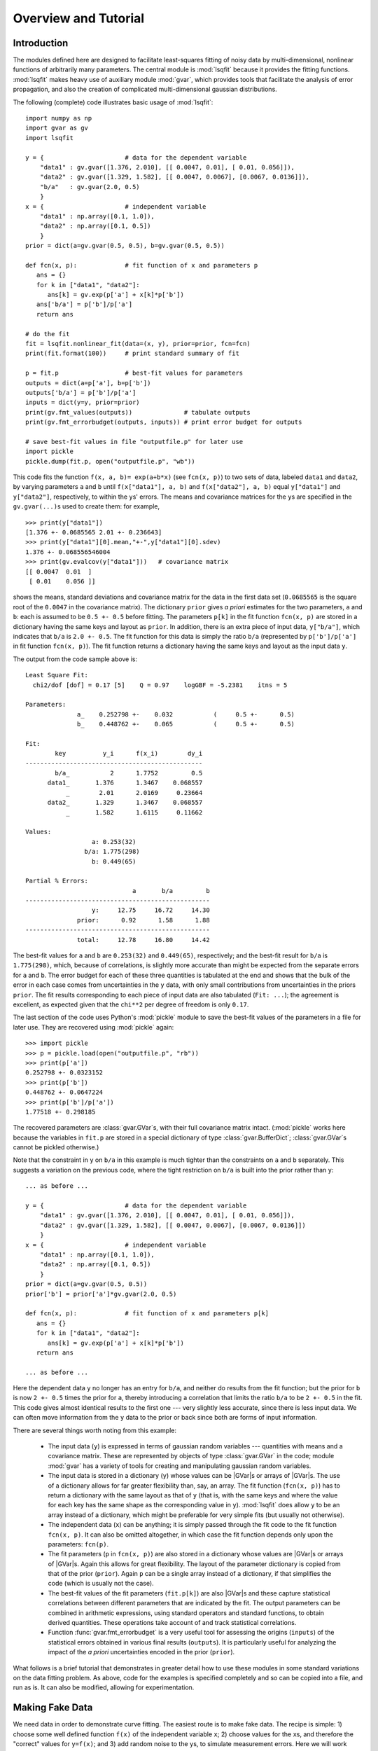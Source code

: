 .. |GVar| replace:: :class:`gvar.GVar`
.. |nonlinear_fit| replace:: :class:`lsqfit.nonlinear_fit`
.. |BufferDict| replace:: :class:`gvar.BufferDict`

Overview and Tutorial
========================

Introduction
--------------------
The modules defined here are designed to facilitate
least-squares fitting of noisy data by multi-dimensional, nonlinear
functions of arbitrarily many parameters. The central module is
:mod:`lsqfit` because it provides the fitting functions. :mod:`lsqfit` makes
heavy use of auxiliary module :mod:`gvar`, which provides tools that
facilitate the analysis of error propagation, and also the creation of
complicated multi-dimensional gaussian distributions.

The following (complete) code illustrates basic usage of :mod:`lsqfit`::
   
   import numpy as np
   import gvar as gv
   import lsqfit
   
   y = {                      # data for the dependent variable
       "data1" : gv.gvar([1.376, 2.010], [[ 0.0047, 0.01], [ 0.01, 0.056]]),
       "data2" : gv.gvar([1.329, 1.582], [[ 0.0047, 0.0067], [0.0067, 0.0136]]),
       "b/a"   : gv.gvar(2.0, 0.5)
       }
   x = {                      # independent variable
       "data1" : np.array([0.1, 1.0]),
       "data2" : np.array([0.1, 0.5])
       }
   prior = dict(a=gv.gvar(0.5, 0.5), b=gv.gvar(0.5, 0.5))
   
   def fcn(x, p):             # fit function of x and parameters p
      ans = {}
      for k in ["data1", "data2"]:
         ans[k] = gv.exp(p['a'] + x[k]*p['b'])
      ans['b/a'] = p['b']/p['a']
      return ans
      
   # do the fit   
   fit = lsqfit.nonlinear_fit(data=(x, y), prior=prior, fcn=fcn)
   print(fit.format(100))     # print standard summary of fit
   
   p = fit.p                  # best-fit values for parameters
   outputs = dict(a=p['a'], b=p['b'])
   outputs['b/a'] = p['b']/p['a']
   inputs = dict(y=y, prior=prior)
   print(gv.fmt_values(outputs))              # tabulate outputs
   print(gv.fmt_errorbudget(outputs, inputs)) # print error budget for outputs
   
   # save best-fit values in file "outputfile.p" for later use
   import pickle
   pickle.dump(fit.p, open("outputfile.p", "wb"))

This code fits the function ``f(x, a, b)= exp(a+b*x)`` (see ``fcn(x, p)``)
to two sets of data, labeled ``data1`` and ``data2``, by varying parameters
``a`` and ``b`` until ``f(x["data1"], a, b)`` and ``f(x["data2"], a, b)``
equal ``y["data1"]`` and ``y["data2"]``, respectively, to within the
``y``\s' errors. The means and covariance matrices for the ``y``\s are
specified in the ``gv.gvar(...)``\s used to create them: for example, ::
   
   >>> print(y["data1"])
   [1.376 +- 0.0685565 2.01 +- 0.236643]
   >>> print(y["data1"][0].mean,"+-",y["data1"][0].sdev)
   1.376 +- 0.068556546004
   >>> print(gv.evalcov(y["data1"]))   # covariance matrix
   [[ 0.0047  0.01  ]
    [ 0.01    0.056 ]]
   
shows the means, standard deviations and covariance matrix for the data in
the first data set (``0.0685565`` is the square root of the ``0.0047`` in
the covariance matrix). The dictionary ``prior`` gives *a priori* estimates
for the two parameters, ``a`` and ``b``: each is assumed to be ``0.5 +-
0.5`` before fitting. The parameters ``p[k]`` in the fit function ``fcn(x,
p)`` are stored in a dictionary having the same keys and layout as
``prior``. In addition, there is an extra piece of input data,
``y["b/a"]``, which indicates that ``b/a`` is ``2.0 +- 0.5``. The fit
function for this data is simply the ratio ``b/a`` (represented by
``p['b']/p['a']`` in fit function ``fcn(x, p)``). The fit function returns
a dictionary having the same keys and layout as the input data ``y``.

The output from the code sample above is::

   Least Square Fit:
     chi2/dof [dof] = 0.17 [5]    Q = 0.97    logGBF = -5.2381    itns = 5

   Parameters:
                 a_    0.252798 +-    0.032           (     0.5 +-      0.5)
                 b_    0.448762 +-    0.065           (     0.5 +-      0.5)

   Fit:
           key          y_i      f(x_i)        dy_i
   ------------------------------------------------
           b/a_           2      1.7752         0.5
         data1_       1.376      1.3467    0.068557
              _        2.01      2.0169     0.23664
         data2_       1.329      1.3467    0.068557
              _       1.582      1.6115     0.11662

   Values:
                     a: 0.253(32)           
                   b/a: 1.775(298)          
                     b: 0.449(65)           

   Partial % Errors:
                                a       b/a         b
   --------------------------------------------------
                     y:     12.75     16.72     14.30
                 prior:      0.92      1.58      1.88
   --------------------------------------------------
                 total:     12.78     16.80     14.42

The best-fit values for ``a`` and ``b`` are ``0.253(32)`` and ``0.449(65)``,
respectively; and the best-fit result for ``b/a`` is ``1.775(298)``, which,
because of correlations, is slightly more accurate than might be expected
from the separate errors for ``a`` and ``b``. The error budget for each of
these three quantities is tabulated at the end and shows that the bulk of
the error in each case comes from uncertainties in the ``y`` data, with
only small contributions from uncertainties in the priors ``prior``. The
fit results corresponding to each piece of input data are also tabulated
(``Fit: ...``); the agreement is excellent, as expected given that the
``chi**2`` per degree of freedom is only ``0.17``.
   
The last section of the code uses Python's :mod:`pickle` module to save the
best-fit values of the parameters in a file for later use. They are recovered
using :mod:`pickle` again::
   
   >>> import pickle
   >>> p = pickle.load(open("outputfile.p", "rb"))
   >>> print(p['a'])
   0.252798 +- 0.0323152
   >>> print(p['b'])
   0.448762 +- 0.0647224
   >>> print(p['b']/p['a'])
   1.77518 +- 0.298185
   
The recovered parameters are :class:`gvar.GVar`\s, with their full covariance
matrix intact. (:mod:`pickle` works here because the variables in ``fit.p``
are stored in a special dictionary of type :class:`gvar.BufferDict`;
:class:`gvar.GVar`\s cannot be pickled otherwise.)
   
Note that the constraint in ``y`` on ``b/a`` in this example is much tighter
than the constraints on ``a`` and ``b`` separately. This suggests a variation
on the previous code, where the tight restriction on ``b/a`` is built into the
prior rather than ``y``::

   ... as before ...
   
   y = {                      # data for the dependent variable
       "data1" : gv.gvar([1.376, 2.010], [[ 0.0047, 0.01], [ 0.01, 0.056]]),
       "data2" : gv.gvar([1.329, 1.582], [[ 0.0047, 0.0067], [0.0067, 0.0136]])
       }
   x = {                      # independent variable
       "data1" : np.array([0.1, 1.0]),
       "data2" : np.array([0.1, 0.5])
       }
   prior = dict(a=gv.gvar(0.5, 0.5))
   prior['b'] = prior['a']*gv.gvar(2.0, 0.5)

   def fcn(x, p):             # fit function of x and parameters p[k]
      ans = {}
      for k in ["data1", "data2"]:
         ans[k] = gv.exp(p['a'] + x[k]*p['b'])
      return ans
      
   ... as before ...

Here the dependent data ``y`` no longer has an entry for ``b/a``, and neither
do results from the fit function; but the prior for ``b`` is now ``2 +-
0.5`` times the prior for ``a``, thereby introducing a correlation that
limits the ratio ``b/a`` to be ``2 +- 0.5`` in the fit. This code gives almost
identical results to the first one --- very slightly less accurate, since
there is less input data. We can often move information from the ``y`` data to
the prior or back since both are forms of input information.

There are several things worth noting from this example:

   * The input data (``y``) is expressed in terms of gaussian random
     variables --- quantities with means and a covariance matrix. These are
     represented by objects of type :class:`gvar.GVar` in the code; module
     :mod:`gvar` has a variety of tools for creating and manipulating
     gaussian random variables.
     
   * The input data is stored in a dictionary (``y``) whose values can
     be |GVar|\s or arrays of |GVar|\s. The use of a dictionary allows for
     far greater flexibility than, say, an array. The fit function 
     (``fcn(x, p)``) has to return a dictionary with the same layout as
     that of ``y`` (that is, with the same keys and where the value for
     each key has the same shape as the corresponding value in ``y``).
     :mod:`lsqfit` does allow ``y`` to be an array instead of a dictionary, 
     which might be preferable for very simple fits (but usually not 
     otherwise).
     
   * The independent data (``x``) can be anything; it is simply passed 
     through the fit code to the fit function ``fcn(x, p)``. It can 
     also be omitted altogether, in which case the fit function 
     depends only upon the parameters: ``fcn(p)``.
      
   * The fit parameters (``p`` in ``fcn(x, p)``) are also stored in a
     dictionary whose values are |GVar|\s or arrays of |GVar|\s. Again this
     allows for great flexibility. The layout of the parameter dictionary
     is copied from that of the prior (``prior``). Again ``p`` can be a
     single array instead of a dictionary, if that simplifies the code
     (which is usually not the case).
     
   * The best-fit values of the fit parameters (``fit.p[k]``) are also
     |GVar|\s and these capture statistical correlations between different
     parameters that are indicated by the fit. The output parameters can be
     combined in arithmetic expressions, using standard operators and
     standard functions, to obtain derived quantities. These operations
     take account of and track statistical correlations.
     
   * Function :func:`gvar.fmt_errorbudget` is a very useful
     tool for assessing the origins (``inputs``) of the statistical errors
     obtained in various final results (``outputs``). It is particularly
     useful for analyzing the impact of the *a priori* uncertainties 
     encoded in the prior (``prior``).
   
What follows is a brief tutorial that demonstrates in greater detail how to
use these modules in some standard variations on the data fitting problem.
As above, code for the examples is specified completely and so can be copied
into a file, and run as is. It can also be modified, allowing for
experimentation.

.. _making-fake-data:

Making Fake Data
----------------
We need data in order to demonstrate curve fitting. The easiest route
is to make fake data. The recipe is simple: 1) choose some well defined
function ``f(x)`` of the independent variable ``x``; 2) choose values for
the ``x``\s, and therefore the "correct" values for ``y=f(x)``; and 3) add
random noise to the ``y``\s, to simulate measurement errors. Here we will work
through a simple implementation of this recipe to illustrate how the
:mod:`gvar` module can be used to build complicated gaussian distributions (in
this case for the correlated noise in the ``y``\s). A reader eager to fit
real data can skip this section on first reading.

For the function ``f`` we choose something familiar: a sum of exponentials
``sum_i=0..99 a_i exp(-E_i*x)``. We take as our exact values for the
parameters ``a_i=0.4`` and ``E_i=0.9*(i+1)``, which are easy to remember.
This is simple in Python::

   import numpy as np
   
   def f_exact(x):
       return sum(0.4*np.exp(-0.9*(i+1)*x) for i in range(100))
   
For ``x``\s we take ``1,2,3..10,12,14..20``, and exact ``y``\s are then given by
``f_exact(x)``::

   >>> x = array([1.,2.,3.,4.,5.,6.,7.,8.,9.,10.,12.,14.,16.,18.,20.])
   >>> y_exact = f_exact(x)
   >>> print(y_exact)               # correct/exact values for y
   [  2.74047100e-01   7.92134506e-02   2.88190008e-02 ... ]

Finally we need to add random noise to the ``y_exact``\s to obtain our
fit data. We do this by forming ``y_exact*noise`` where ::

   noise = 1 + sum_n=0..99 c[n]*(x/x_max)**n,
   
Here ``x_max`` is the largest ``x`` used, and the ``c[n]`` are gaussian random 
numbers with means and standard deviations of order ``0.01``. This is easy to
implement in Python using the :mod:`gvar` module::

   import gvar as gv
   
   def make_data():                      # make x, y fit data
       x = np.array([1.,2.,3.,4.,5.,6.,7.,8.,9.,10.,12.,14.,16.,18.,20.])
       cr = gv.gvar(0.0, 0.01)
       c = [gv.gvar(cr(), 0.01) for n in range(100)]
       x_xmax = x/max(x)
       noise = 1+ sum(c[n]*x_xmax**n for n in range(100))
       y = f_exact(x)*noise
       return x, y

Variable ``cr`` represents a gaussian distribution with mean ``0.0`` and width
``0.01``, which we use as a random number generator: ``cr()`` is a number
drawn randomly from the distribution represented by ``cr``::

   >>> print(cr)
   0 +- 0.01
   >>> print(cr())
   0.00452180208286
   >>> print(cr())
   -0.00731564589737

We use ``cr()`` to generate mean values for the gaussian distributions
represented by the ``c[n]``\s, each of which has width ``0.01``. The resulting
``y``\s fluctuate around the corresponding values of ``f_exact(x)`` and have 
statistical errors::

   >>> print(y)
   [0.275179 +- 0.0027439 0.0795054 +- 0.000796125 ... ]
   >>> print(y-f_exact(x))
   [0.00113215 +- 0.0027439 0.000291951 +- 0.000796125 ... ]
   
Different ``y``\s are also correlated (by construction), which becomes clear
if we evaluate the covariance matrix for the ``y``\s::

   >>> print(gv.evalcov(y))
   [[  7.52900382e-06   2.18173029e-06   7.95744444e-07 ... ]
    [  2.18173029e-06   6.33815228e-07   2.31761675e-07 ... ]
    [  7.95744444e-07   2.31761675e-07   8.49651978e-08 ... ]
    ...
   ]

The diagonal elements of the covariance matrix are the variances of the
individual ``y``\s; the off-diagonal elements are a measure of the
correlations ``< (y[i]-<y[i]>) * (y[j]-<y[j]>) >``.

The gaussian deviates ``y[i]`` together with the numbers ``x[i]`` comprise our
fake data.


.. _basic-fits:

Basic Fits
----------
Now that we have fit data, ``x, y = make_data(100)``, we pretend ignorance
of the exact functional relationship between ``x`` and ``y`` (*i.e.*,
``y=f_exact(x)``). Typically we *do* know the functional form and have some
*a priori* idea about the parameter values. The point of the fit is to
improve our knowledge of the parameter values, beyond our *a priori*
impressions, by analyzing the fit data. Here we see how to do this using
the :mod:`lsqfit` module.

First we need code to represent the fit function. In this case we know
that a sum of exponentials is appropriate, so we define the following 
Python function to represent the relationship between ``x`` and ``y`` in 
our fit::

   import numpy as np
   
   def f(x, p):         # function used to fit x, y data
       a = p['a']       # array of a[i]s
       E = p['E']       # array of E[i]s
       return sum(ai*np.exp(-Ei*x) for ai, Ei in zip(a, E))

The fit parameters, ``a[i]`` and ``E[i]``, are stored in a
dictionary, using labels ``a`` and ``b`` to access them. These parameters
are varied in the fit to find the best-fit values ``p=p_fit`` for which
``f(x, p_fit)`` most closely approximates the ``y``\s in our fit data. The
number of exponentials included in the sum is specified implicitly in this
function, by the lengths of the ``p['a']`` and ``p['E']`` arrays.

Next we need to define priors that encapsulate our *a priori* knowledge 
about the parameter values. In practice we almost always have *a priori* 
knowledge about parameters; it is usually impossible to design a fit
function without some sense of the parameter sizes. Given such knowledge
it is important (usually essential) to include it in the fit. This is 
done by designing priors for the fit, which are probability distributions 
for each parameter that describe the *a priori* uncertainty in that 
parameter. As in the previous section, we use objects of type
:class:`gvar.GVar` to describe (gaussian) probability distributions.
Let's assume that before the fit we suspect that each ``a[i]`` is of order
``0.5+-0.5``, while ``E[i]`` is of order ``1+i+-0.5``. A prior
that represents this information is built using the following code::

   import lsqfit
   import gvar as gv

   def make_prior(nexp):               # make priors for fit parameters
       prior = gv.BufferDict()         # prior -- any dictionary works
       prior['a'] = [gv.gvar(0.5, 0.5) for i in range(nexp)]
       prior['E'] = [gv.gvar(i+1, 0.5) for i in range(nexp)]
       return prior

where ``nexp`` is the number of exponential terms that will be used (and
therefore the number of ``a``\s and ``E``\s). With ``nexp=3``, for example,
one would then have::

   >>> print(prior['a'])
   [0.5 +- 0.5 0.5 +- 0.5 0.5 +- 0.5]
   >>> print(prior['E'])
   [1 +- 0.5 2 +- 0.5 3 +- 0.5]

We use dictionary-like class :class:`gvar.BufferDict` for the prior because it
allows us to save the prior if we wish (using Python's :mod:`pickle` module).
If saving is unnecessary, :class:`gvar.BufferDict` can be replaced by
``dict()`` or most any other Python dictionary class.

With fit data, a fit function, and a prior for the fit parameters, we are 
finally ready to do the fit, which is now easy::

  fit = lsqfit.nonlinear_fit(data=(x, y), fcn=f, prior=prior)
  
So pulling together the entire code, from this section and the previous
one, our complete Python program for making fake data and fitting it is::

   import lsqfit
   import numpy as np
   import gvar as gv

   def f_exact(x):                     # exact f(x)
       return sum(0.4*np.exp(-0.9*(i+1)*x) for i in range(100))

   def f(x, p):                        # function used to fit x, y data
       a = p['a']                      # array of a[i]s
       E = p['E']                      # array of E[i]s
       return sum(ai*np.exp(-Ei*x) for ai, Ei in zip(a, E))

   def make_data():                    # make x, y fit data
       x = np.array([1.,2.,3.,4.,5.,6.,7.,8.,9.,10.,12.,14.,16.,18.,20.])
       cr = gv.gvar(0.0, 0.01)
       c = [gv.gvar(cr(), 0.01) for n in range(100)]
       x_xmax = x/max(x)
       noise = 1+ sum(c[n]*x_xmax**n for n in range(100))
       y = f_exact(x)*noise
       return x, y

   def make_prior(nexp):               # make priors for fit parameters
       prior = gv.BufferDict()         # prior -- any dictionary works
       prior['a'] = [gv.gvar(0.5, 0.5) for i in range(nexp)]
       prior['E'] = [gv.gvar(i+1, 0.5) for i in range(nexp)]
       return prior

   def main():
       gv.ranseed([2009, 2010, 2011, 2012]) # initialize random numbers (opt.)
       x, y = make_data()              # make fit data
       p0 = None                       # make larger fits go faster (opt.)
       for nexp in range(3, 20):
           print('************************************* nexp =', nexp)
           prior = make_prior(nexp)
           fit = lsqfit.nonlinear_fit(data=(x, y), fcn=f, prior=prior, p0=p0)
           print(fit)                  # print the fit results
           E = fit.p['E']              # best-fit parameters
           a = fit.p['a']
           print('E1/E0 =', E[1]/E[0], '  E2/E0 =', E[2]/E[0])
           print('a1/a0 =', a[1]/a[0], '  a2/a0 =', a[2]/a[0])
           print()
           if fit.chi2/fit.dof<1.:
               p0 = fit.pmean          # starting point for next fit (opt.)

   if __name__ == '__main__':
       main()

We are not sure *a priori* how many exponentials are needed to fit our
data; given that there are only fifteen ``y``\s, and these are noisy, there
may only be information in the data about the first few terms. Consequently
we wrote our code to try fitting with each of ``nexp=3,4,5..19`` terms.
(The pieces of the code involving ``p0`` are optional; they make the
more complicated fits go about 30 times faster since the output from one
fit is used as the starting point for the next fit --- see the discussion
of the ``p0`` parameter for :class:`lsqfit.nonlinear_fit`.) Running
this code produces the following output, which is reproduced here in some
detail in order to illustrate a variety of features::

   ************************************* nexp = 3
   Least Square Fit:
     chi2/dof [dof] = 6.4e+02 [15]    Q = 0    logGBF = -4876    itns = 33

   Parameters:
                 a_   0.0191246 +-  0.00089           (     0.5 +-      0.5)
                  _   0.0237325 +-   0.0011           (     0.5 +-      0.5)
                  _   0.0515777 +-   0.0024           (     0.5 +-      0.5)
                 E_     1.04066 +-   0.0024           (       1 +-      0.5)
                  _     2.06475 +-   0.0024           (       2 +-      0.5)
                  _     3.72957 +-   0.0026           (       3 +-      0.5)

   E1/E0 = 1.98408 +- 0.0024544   E2/E0 = 3.58385 +- 0.00628162
   a1/a0 = 1.24094 +- 0.000263974   a2/a0 = 2.69693 +- 0.00126443

   ************************************* nexp = 4
   Least Square Fit:
     chi2/dof [dof] = 0.57 [15]    Q = 0.9    logGBF = -74.426    itns = 291

   Parameters:
                 a_    0.401753 +-    0.004           (     0.5 +-      0.5)
                  _    0.405533 +-   0.0042           (     0.5 +-      0.5)
                  _     0.49513 +-   0.0072           (     0.5 +-      0.5)
                  _       1.124 +-    0.012           (     0.5 +-      0.5)
                 E_     0.90037 +-  0.00051           (       1 +-      0.5)
                  _     1.80235 +-   0.0012           (       2 +-      0.5)
                  _     2.77306 +-   0.0085           (       3 +-      0.5)
                  _     4.38303 +-     0.02           (       4 +-      0.5)

   E1/E0 = 2.00178 +- 0.00117831   E2/E0 = 3.07991 +- 0.00919665
   a1/a0 = 1.00941 +- 0.00287022   a2/a0 = 1.23242 +- 0.0128117

   ************************************* nexp = 5
   Least Square Fit:
     chi2/dof [dof] = 0.45 [15]    Q = 0.97    logGBF = -73.627    itns = 6

   Parameters:
                 a_    0.401829 +-    0.004           (     0.5 +-      0.5)
                  _    0.404845 +-   0.0044           (     0.5 +-      0.5)
                  _    0.477577 +-    0.026           (     0.5 +-      0.5)
                  _    0.626663 +-     0.28           (     0.5 +-      0.5)
                  _    0.617964 +-     0.35           (     0.5 +-      0.5)
                 E_    0.900363 +-  0.00051           (       1 +-      0.5)
                  _     1.80192 +-   0.0014           (       2 +-      0.5)
                  _     2.75937 +-    0.022           (       3 +-      0.5)
                  _     4.09341 +-     0.26           (       4 +-      0.5)
                  _     4.94923 +-     0.48           (       5 +-      0.5)

   E1/E0 = 2.00132 +- 0.00139785   E2/E0 = 3.06473 +- 0.0238493
   a1/a0 = 1.0075 +- 0.00413287   a2/a0 = 1.18851 +- 0.0629341

   ************************************* nexp = 6
   Least Square Fit:
     chi2/dof [dof] = 0.45 [15]    Q = 0.97    logGBF = -73.771    itns = 6

   Parameters:
                 a_    0.401835 +-    0.004           (     0.5 +-      0.5)
                  _    0.404032 +-   0.0047           (     0.5 +-      0.5)
                  _    0.460419 +-    0.041           (     0.5 +-      0.5)
                  _    0.598159 +-     0.24           (     0.5 +-      0.5)
                  _    0.471462 +-     0.37           (     0.5 +-      0.5)
                  _    0.451949 +-     0.46           (     0.5 +-      0.5)
                 E_    0.900353 +-  0.00051           (       1 +-      0.5)
                  _     1.80145 +-   0.0017           (       2 +-      0.5)
                  _     2.74537 +-    0.034           (       3 +-      0.5)
                  _     3.97765 +-     0.32           (       4 +-      0.5)
                  _     4.95873 +-     0.49           (       5 +-      0.5)
                  _     6.00919 +-      0.5           (       6 +-      0.5)

   E1/E0 = 2.00083 +- 0.00166713   E2/E0 = 3.04921 +- 0.0372569
   a1/a0 = 1.00547 +- 0.00554293   a2/a0 = 1.14579 +- 0.101026

   ************************************* nexp = 7
   Least Square Fit:
     chi2/dof [dof] = 0.45 [15]    Q = 0.96    logGBF = -73.873    itns = 6

   Parameters:
                 a_    0.401835 +-    0.004           (     0.5 +-      0.5)
                  _    0.403622 +-   0.0048           (     0.5 +-      0.5)
                  _    0.452267 +-    0.047           (     0.5 +-      0.5)
                  _    0.598425 +-     0.22           (     0.5 +-      0.5)
                  _    0.416291 +-     0.37           (     0.5 +-      0.5)
                  _    0.417308 +-     0.46           (     0.5 +-      0.5)
                  _    0.459911 +-     0.49           (     0.5 +-      0.5)
                 E_    0.900348 +-  0.00051           (       1 +-      0.5)
                  _     1.80122 +-   0.0018           (       2 +-      0.5)
                  _     2.73849 +-    0.039           (       3 +-      0.5)
                  _     3.93758 +-     0.33           (       4 +-      0.5)
                  _     4.96349 +-     0.49           (       5 +-      0.5)
                  _     6.01884 +-      0.5           (       6 +-      0.5)
                  _     7.01563 +-      0.5           (       7 +-      0.5)

   E1/E0 = 2.00058 +- 0.00179764   E2/E0 = 3.04159 +- 0.0430577
   a1/a0 = 1.00445 +- 0.00620982   a2/a0 = 1.1255 +- 0.116229
                                        .
                                        .
                                        .
                                        
    ************************************* nexp = 19
    Least Square Fit:
      chi2/dof [dof] = 0.46 [15]    Q = 0.96    logGBF = -73.951    itns = 1

    Parameters:
                  a_    0.401835 +-    0.004           (     0.5 +-      0.5)
                   _    0.403323 +-   0.0049           (     0.5 +-      0.5)
                   _    0.446511 +-    0.051           (     0.5 +-      0.5)
                   _    0.600997 +-     0.21           (     0.5 +-      0.5)
                   _    0.380338 +-     0.37           (     0.5 +-      0.5)
                   _    0.395013 +-     0.46           (     0.5 +-      0.5)
                   _    0.450063 +-     0.49           (     0.5 +-      0.5)
                   _    0.479737 +-      0.5           (     0.5 +-      0.5)
                   _     0.49226 +-      0.5           (     0.5 +-      0.5)
                   _    0.497112 +-      0.5           (     0.5 +-      0.5)
                   _    0.498932 +-      0.5           (     0.5 +-      0.5)
                   _    0.499606 +-      0.5           (     0.5 +-      0.5)
                   _    0.499855 +-      0.5           (     0.5 +-      0.5)
                   _    0.499947 +-      0.5           (     0.5 +-      0.5)
                   _     0.49998 +-      0.5           (     0.5 +-      0.5)
                   _    0.499993 +-      0.5           (     0.5 +-      0.5)
                   _    0.499997 +-      0.5           (     0.5 +-      0.5)
                   _    0.499999 +-      0.5           (     0.5 +-      0.5)
                   _         0.5 +-      0.5           (     0.5 +-      0.5)
                  E_    0.900345 +-  0.00051           (       1 +-      0.5)
                   _     1.80105 +-   0.0019           (       2 +-      0.5)
                   _     2.73354 +-    0.042           (       3 +-      0.5)
                   _     3.91278 +-     0.33           (       4 +-      0.5)
                   _     4.96687 +-     0.49           (       5 +-      0.5)
                   _     6.02418 +-      0.5           (       6 +-      0.5)
                   _     7.01928 +-      0.5           (       7 +-      0.5)
                   _     8.00922 +-      0.5           (       8 +-      0.5)
                   _     9.00374 +-      0.5           (       9 +-      0.5)
                   _     10.0014 +-      0.5           (      10 +-      0.5)
                   _     11.0005 +-      0.5           (      11 +-      0.5)
                   _     12.0002 +-      0.5           (      12 +-      0.5)
                   _     13.0001 +-      0.5           (      13 +-      0.5)
                   _          14 +-      0.5           (      14 +-      0.5)
                   _          15 +-      0.5           (      15 +-      0.5)
                   _          16 +-      0.5           (      16 +-      0.5)
                   _          17 +-      0.5           (      17 +-      0.5)
                   _          18 +-      0.5           (      18 +-      0.5)
                   _          19 +-      0.5           (      19 +-      0.5)

    E1/E0 = 2.0004 +- 0.0018858   E2/E0 = 3.0361 +- 0.0466706
    a1/a0 = 1.0037 +- 0.00663103   a2/a0 = 1.11118 +- 0.125291
   
There are several things to notice here:

   * Clearly three exponentials (``nexp=3``) is not enough. The ``chi**2`` 
     per degree of freedom (``chi2/dof``) is much larger than one. The
     ``chi**2`` improves significantly for ``nexp=4`` exponentials and by
     ``nexp=6`` the fit is as good as it is going to get --- there is
     essentially no change when further exponentials are added.
   
   * The best-fit values for each parameter are listed for each of the
     fits, together with the prior values (in parentheses, on the right).
     Values for each ``a[i]`` and ``E[i]`` are listed in order, starting at
     the points indicated.
     
     Once the fit converges, the best-fit values for the various parameters
     agree well --- that is to within their errors, approximately --- with
     the exact values, which we know since we are using fake data. For
     example, ``a`` and ``E`` for the first exponential are ``0.402(4)``
     and ``0.9003(5)``, respectively, from the fit where the exact answers
     are ``0.4`` and ``0.9``; and we get ``0.45(5)`` and ``2.73(4)`` for
     the third exponential where the exact values are ``0.4`` and ``2.7``.
     
   * Note in the ``nexp=7`` fit how the means and standard deviations for
     the parameters governing the seventh (and last) exponential are almost
     identical to the values in the corresponding priors: ``0.46(49)`` from
     the fit for ``a`` and ``7.0(5)`` for ``E``. This tells us that our fit
     data has little or no information to add to what we knew *a priori*
     about these parameters --- there isn't enough data and what we have
     isn't accurate enough. 
     
     This situation is truer still of further terms as they are added in
     the ``nexp=8`` and later fits. This is why the fit results stop
     changing once we have ``nexp=6`` exponentials. There is no point in
     including further exponentials, beyond the need to verify that the fit
     has indeed converged.
     
   * The last fit includes ``nexp=19`` exponentials and therefore has 38
     parameters. This is in a fit to 15 ``y``\s. Old-fashioned fits, without
     priors, are impossible when the number of parameters exceeds the number
     of data points. That is clearly not the case here, where the number of
     terms and parameters can be made arbitrarily large, eventually (after
     ``nexp=6`` terms) with no effect at all on the results.
     
     The reason is that the prior that we include for each new parameter
     is, in effect, a new piece of data (the mean and standard deviation of
     the *a priori* expectation for that parameter); it leads to a new term
     in the ``chi**2`` function. We are fitting both the data and our *a
     priori* expectations for the parameters. So in the ``nexp=19`` fit,
     for example, we actually have 53 pieces of data to fit: the 15 ``y``\s
     plus the 38 prior values for the 38 parameters.
     
     The effective number of degrees of freedom (``dof`` in the output
     above) is the number of pieces of data minus the number of fit
     parameters, or 53-38=15 in this last case. With priors for every
     parameter, the number of degrees of freedom is always equal to the
     number of ``y``\s, irrespective of how many fit parameters there are.
     
   * The Gaussian Bayes Factor (or *posterior probability*, whose logarithm is 
     ``logGBF`` in the output) is a measure of the likelihood that the actual
     data being fit could have come from a theory with the prior used in the
     fit. The larger this number, the more likely it is that prior and data
     could be related. Here it grows dramatically from the first fit
     (``nexp=3``) but then more-or-less stops changing around ``nexp=6``. The
     implication is that this data is much more likely to have come from a
     theory with ``nexp>=6`` than with ``nexp=3`` (which we know to be the
     actual case).
     
   * In the code, results for each fit are captured in a Python object
     ``fit``, which is of type :class:`lsqfit.nonlinear_fit`. A summary of the
     fit information is obtained by printing ``fit``. Also the best-fit
     results for each fit parameter can be accessed through ``fit.p``, as is
     done here to calculate various ratios of parameters.
     
     The errors in these last calculations automatically account for any
     correlations in the statistical errors for different parameters. This
     is obvious in the ratio ``a1/a0``, which would be ``1.004(16)`` if
     there was no statistical correlation between our estimates for ``a1``
     and ``a0``, but in fact is ``1.004(7)`` in this fit.
      
Finally we inspect the fit's quality point by point. The input data are
compared with results from the fit function, evaluated with the best-fit
parameters, in the following table (obtained in the code by printing the
output from ``fit.format(100)``\)::

   Fit:
            x_i         y_i      f(x_i)        dy_i
   ------------------------------------------------
              1     0.27518     0.27521   0.0027439
              2    0.079505    0.079521  0.00079613
              3    0.028911    0.028921  0.00029149
              4    0.011266    0.011272  0.00011468
              5   0.0045023   0.0045063  4.6409e-05
              6   0.0018171   0.0018194  1.9025e-05
              7  0.00073619  0.00073746  7.8556e-06
              8  0.00029873   0.0002994  3.2608e-06
              9  0.00012129  0.00012163    1.36e-06
             10  4.9257e-05  4.9426e-05  5.7008e-07
             12  8.1264e-06  8.1636e-06    1.02e-07
             14  1.3415e-06  1.3485e-06  1.8887e-08
             16  2.2171e-07  2.2275e-07  3.7159e-09
             18  3.6605e-08  3.6794e-08   8.455e-10
             20  6.2447e-09  6.0779e-09   6.092e-10

The fit is excellent over the entire eight orders of magnitude. This
information is presented again in the following plot, which shows the ratio
``y/f(x, p)``, as a function of ``x``, using the best-fit parameters ``p``.
The correct result for this ratio, of course, is one. The smooth variation
in the data --- smooth compared with the size of the statistical-error bars
--- is an indication of the statistical correlations between individual
``y``\s.

.. image:: fig1.*
   :width: 80%

This particular plot was made using the :mod:`matplotlib` module, with the 
following code added to the end of ``main()`` (outside the loop)::

      import pylab as plt   
      ratio = y/f(x, fit.pmean)
      plt.xlim(0, 21)
      plt.xlabel('x')
      plt.ylabel('y/f(x,p)')
      plt.errorbar(x=x, y=gv.mean(ratio), yerr=gv.sdev(ratio), fmt='ob')
      plt.plot([0.0, 21.0], [1.0, 1.0])
      plt.show()


``x`` has Error Bars
--------------------
We now consider variations on our basic fit analysis (described above). The 
first variation concerns what to do when the independent variables, the 
``x``\s, have errors, as well as the ``y``\s. This is easily handled by 
turning the ``x``\s into fit parameters, and otherwise dispensing 
with independent variables.

To illustrate this, we modify the basic analysis code in the previous 
section. First we need to add errors to the ``x``\s, which we do by 
changing ``make_data`` so that each ``x`` has a random value within about 
``+-0.001%`` of its original value and an error::

   def make_data():                    # make x, y fit data
       x = np.array([1.,2.,3.,4.,5.,6.,7.,8.,9.,10.,12.,14.,16.,18.,20.])
       cr = gv.gvar(0.0, 0.01)
       c = [gv.gvar(cr(), 0.01) for n in range(100)]
       x_xmax = x/max(x)
       noise = 1+ sum(c[n]*x_xmax**n for n in range(100))
       y = f_exact(x)*noise            # noisy y[i]s
       xfac = gv.gvar(1.0, 0.00001)    # gaussian distrib'n: 1 +- 0.001%
       x = np.array([xi*gv.gvar(xfac(), xfac.sdev) for xi in x]) # noisy x[i]s
       return x, y
   
Here :class:`gvar.GVar` object ``xfac`` is used as a random number
generator: each time it is called, ``xfac()`` is a different random number
from the distribution with mean ``xfac.mean`` and standard deviation
``xfac.sdev`` (that is, ``1+-0.00001``). The main program is modified so
that the (now random) ``x`` array is treated as a fit parameter. The prior
for each ``x`` is, obviously, specified by the mean and standard deviation
of that ``x``, which is read directly out of the array of ``x``\s produced 
by ``make_data()``::

   def make_prior(nexp, x):            # make priors for fit parameters
       prior = gv.BufferDict()         # prior -- any dictionary works
       prior['a'] = [gv.gvar(0.5, 0.5) for i in range(nexp)]
       prior['E'] = [gv.gvar(i+1, 0.5) for i in range(nexp)]
       prior['x'] = x                  # x now an array of parameters
       return prior

   def main():
       gv.ranseed([2009, 2010, 2011, 2012]) # initialize random numbers (opt.)
       x, y = make_data()              # make fit data
       p0 = None                       # make larger fits go faster (opt.)
       for nexp in range(3, 20):
           print('************************************* nexp =', nexp)
           prior = make_prior(nexp, x)
           fit = lsqfit.nonlinear_fit(data=y, fcn=f, prior=prior, p0=p0)
           print(fit)                  # print the fit results
           E = fit.p['E']              # best-fit parameters
           a = fit.p['a']
           print('E1/E0 =', E[1]/E[0], '  E2/E0 =', E[2]/E[0])
           print('a1/a0 =', a[1]/a[0], '  a2/a0 =', a[2]/a[0])
           print()
           if fit.chi2/fit.dof<1.:
               p0 = fit.pmean          # starting point for next fit (opt.)
   
The fit data now consists of just the ``y`` array (``data=y``), and the 
fit function loses its ``x`` argument and gets its ``x`` values from the 
fit parameters ``p`` instead::

   def f(p):
       a = p['a']
       E = p['E']
       x = p['x']
       return sum(ai*exp(-Ei*x) for ai, Ei in zip(a, E))

Running the new code gives, for ``nexp=6`` terms::

   ************************************* nexp = 6
   Least Square Fit:
     chi2/dof [dof] = 0.54 [15]    Q = 0.92    logGBF = -69.734    itns = 6

   Parameters:
                 a_    0.402497 +-   0.0041           (     0.5 +-      0.5)
                  _    0.428721 +-    0.032           (     0.5 +-      0.5)
                  _    0.583018 +-     0.23           (     0.5 +-      0.5)
                  _     0.40374 +-     0.38           (     0.5 +-      0.5)
                  _    0.421848 +-     0.46           (     0.5 +-      0.5)
                  _    0.463996 +-     0.49           (     0.5 +-      0.5)
                 E_    0.900682 +-   0.0006           (       1 +-      0.5)
                  _     1.81758 +-     0.02           (       2 +-      0.5)
                  _      2.9487 +-     0.28           (       3 +-      0.5)
                  _     3.97546 +-     0.49           (       4 +-      0.5)
                  _     5.02085 +-      0.5           (       5 +-      0.5)
                  _     6.01467 +-      0.5           (       6 +-      0.5)
                 x_    0.999997 +-    1e-05           (       1 +-    1e-05)
                  _     1.99996 +-    2e-05           (       2 +-    2e-05)
                  _     3.00001 +-    3e-05           (       3 +-    3e-05)
                  _     4.00006 +-  3.6e-05           (       4 +-    4e-05)
                  _     5.00005 +-  3.4e-05           (       5 +-    5e-05)
                  _     6.00002 +-  3.9e-05           (       6 +-    6e-05)
                  _     6.99999 +-    4e-05           (       7 +-    7e-05)
                  _     7.99996 +-  4.2e-05           (       8 +-    8e-05)
                  _     8.99993 +-    5e-05           (       9 +-    9e-05)
                  _     9.99992 +-  5.9e-05           (      10 +-   0.0001)
                  _     11.9999 +-  7.9e-05           (      12 +-  0.00012)
                  _     13.9999 +-  0.00011           (      14 +-  0.00014)
                  _     15.9999 +-  0.00015           (      16 +-  0.00016)
                  _     18.0002 +-  0.00018           (      18 +-  0.00018)
                  _     20.0002 +-   0.0002           (      20 +-   0.0002)

   E1/E0 = 2.01801 +- 0.0219085   E2/E0 = 3.27385 +- 0.307128
   a1/a0 = 1.06515 +- 0.0772791   a2/a0 = 1.4485 +- 0.574717

This looks quite a bit like what we obtained before, except that now there 
are 15 more parameters, one for each ``x``, and also now all results are
a good deal less accurate. Note that one result from this analysis is new 
values for the ``x``\s. In some cases the errors on the ``x`` values have
been reduced --- by information in the fit data.


.. _correlated-parameters:

Correlated Parameters; Gaussian Bayes Factor
---------------------------------------------
:class:`gvar.GVar` objects are very useful for handling more complicated
priors, including situations where we know *a priori* of correlations 
between parameters. Returning to the :ref:`basic-fits` example above, 
imagine a situation where we still have a ``+-0.5`` uncertainty about the
value of any individual ``E[i]``, but we know *a priori* that the 
separations between adjacent ``E[i]``\s is ``0.9+-0.01``. We want to 
build the correlation between adjacent ``E[i]``\s into our prior.

We do this by introducing a :class:`gvar.GVar` object ``de[i]`` for each
separate difference ``E[i]-E[i-1]``, with ``de[0]`` being ``E[0]``::

   de = [gvar(0.9, 0.01) for i in range(nexp)]
   de[0] = gvar(1, 0.5)    # different distribution for E[0]
   
Then ``de[0]`` specifies the probability distribution for ``E[0]``,
``de[0]+de[1]`` the distribution for ``E[1]``, ``de[0]+de[1]+de[2]`` the
distribution for ``E[2]``, and so on. This can be implemented (slightly 
inefficiently) in a single line of Python::

   E = [sum(de[:i+1]) for i in range(nexp)]
   
For ``nexp=3``, this implies that ::

   >>> print(E)
   [1 +- 0.5 1.9 +- 0.5001 2.8 +- 0.5002]
   >>> print(E[1]-E[0], E[2]-E[1])
   0.9 +- 0.01 0.9 +- 0.01

which shows that each ``E[i]`` separately has an uncertainty of ``+-0.5`` 
(approximately) but that differences are specified to within ``+-0.01``.

In the code, we need only change the definition of the prior in order to
introduce these correlations::

   def make_prior(nexp):               # make priors for fit parameters
       prior = gv.BufferDict()         # prior -- any dictionary works
       prior['a'] = [gv.gvar(0.5, 0.5) for i in range(nexp)]
       de = [gv.gvar(0.9, 0.01) for i in range(nexp)]
       de[0] = gv.gvar(1, 0.5)     
       prior['E'] = [sum(de[:i+1]) for i in range(nexp)]
       return prior
   
Running the code as before, but now with the correlated prior in place, we
obtain the following fit with ``nexp=7`` terms::
   
   ************************************* nexp = 7
   Least Square Fit:
     chi2/dof [dof] = 0.44 [15]    Q = 0.97    logGBF = -66.989    itns = 3

   Parameters:
                 a_    0.401798 +-    0.004           (     0.5 +-      0.5)
                  _    0.401633 +-   0.0041           (     0.5 +-      0.5)
                  _    0.403819 +-    0.012           (     0.5 +-      0.5)
                  _    0.394153 +-    0.045           (     0.5 +-      0.5)
                  _    0.398183 +-     0.15           (     0.5 +-      0.5)
                  _    0.504394 +-     0.31           (     0.5 +-      0.5)
                  _    0.515886 +-     0.42           (     0.5 +-      0.5)
                 E_    0.900318 +-  0.00051           (       1 +-      0.5)
                  _     1.80009 +-   0.0011           (     1.9 +-      0.5)
                  _     2.70085 +-     0.01           (     2.8 +-      0.5)
                  _      3.6008 +-    0.014           (     3.7 +-      0.5)
                  _     4.50084 +-    0.017           (     4.6 +-      0.5)
                  _     5.40084 +-     0.02           (     5.5 +-      0.5)
                  _     6.30084 +-    0.022           (     6.4 +-      0.5)

   E1/E0 = 1.9994 +- 0.0010494   E2/E0 = 2.99988 +- 0.0110833
   a1/a0 = 0.999589 +- 0.00250023   a2/a0 = 1.00503 +- 0.0279927
   
The results are similar to before for the leading parameters, but
substantially more accurate for parameters describing the second and later
exponential terms, as might be expected given our enhanced knowledge about
the differences between ``E[i]``\s. The output energy differences are
particularly accurate: they range from ``E[1]-E[0] = 0.900(1)``, which is
ten times more precise than the prior, to ``E[6]-E[5] = 0.900(10)``, which
is just what was put into the fit through the prior (the fit data adds no
new information). The correlated prior allows us to merge our *a priori*
information about the energy differences with the new information carried
by the fit data ``x, y``.

Note that the Gaussian Bayes Factor (see ``logGBF`` in the output) is
significantly larger with the correlated prior (``logGBF = -67.0``) than it
was for the uncorrelated prior (``logGBF = -73.9``). If one had been
uncertain as to which prior was more appropriate, this difference says that
the data prefers the correlated prior. (More precisely, it says that we
would be significantly more likely to get this data from a theory with the
correlated prior than from one with the uncorrelated prior.) This
difference is significant despite the fact that the ``chi**2``\s in the two
cases are almost the same.


Tuning Priors and the Empirical Bayes Criterion
------------------------------------------------
Given two choices of prior for a parameter, the one that results in a larger
Gaussian Bayes Factor after fitting (see ``logGBF`` in fit output or
``fit.logGBF``) is the one preferred by the data. We can use this fact to tune
a prior or set of priors in situations where we are uncertain about the
correct *a priori* value: we vary the widths and/or central values of the
priors of interest to maximize ``logGBF``. This leads to complete nonsense if
it is applied to all the priors, but it is useful for tuning (or testing)
limited subsets of the priors when other information is unavailable. In effect
we are using the data to get a feel for what is a reasonable prior.

This method is implemented in a driver program ::
    
    fit, z = lsqfit.empbayes_fit(z0, fitargs)
    
which varies :mod:`numpy` array ``z``, starting at ``z0``, to maximize
``fit.logGBF`` where ::

    fit = lsqfit.nonlinear_fit(**fitargs(z)). 
    
Function ``fitargs(z)`` returns a dictionary containing the arguments for
:func:`nonlinear_fit`. These arguments, and the prior in particular, are
varied as some function of ``z``. The optimal fit (that is, the one for which
``fit.logGBF`` is maximum) and ``z`` are returned.
    
To illustrate, consider tuning the widths of the priors for the amplitudes,
``prior['a']``, in the example from the previous section. This is done by
adding the following code to the end of ``main()`` subroutine::

   def fitargs(z, nexp=nexp, prior=prior, f=f, data=(x, y), p0=p0):
       z = np.exp(z)
       prior['a'] = [gv.gvar(0.5, 0.5*z[0]) for i in range(nexp)]
       return dict(prior=prior, data=data, fcn=f, p0=p0)
   ##
   z0 = [0.0]
   fit, z = empbayes_fit(z0, fitargs, tol=1e-3)
   print(fit)                  # print the optimized fit results
   E = fit.p['E']              # best-fit parameters
   a = fit.p['a']
   print('E1/E0 =', E[1]/E[0], '  E2/E0 =', E[2]/E[0])
   print('a1/a0 =', a[1]/a[0], '  a2/a0 =', a[2]/a[0])
   print("prior['a'] =", fit.prior['a'][0])
   print()

Function ``fitargs`` generates a dictionary containing the arguments for
:class:`lsqfit.nonlinear_fit`. These are identical to what we have been using
except that the width of the priors in ``prior['a']`` is adjusted according
to parameter ``z``. Function :func:`lsqfit.empbayes_fit` does fits for 
different values of ``z`` and selects the ``z`` that maximizes ``fit.logGBF``.
It returns the corresponding fit and the value of ``z``.

This code generates the following output when ``nexp=7``::

   Least Square Fit:
     chi2/dof [dof] = 0.77 [15]    Q = 0.71    logGBF = -60.457    itns = 1

   Parameters:
                 a_    0.402651 +-    0.004           (     0.5 +-    0.095)
                  _    0.402469 +-   0.0041           (     0.5 +-    0.095)
                  _    0.407096 +-   0.0079           (     0.5 +-    0.095)
                  _    0.385447 +-     0.02           (     0.5 +-    0.095)
                  _    0.430817 +-    0.058           (     0.5 +-    0.095)
                  _     0.47765 +-    0.074           (     0.5 +-    0.095)
                  _    0.493185 +-    0.089           (     0.5 +-    0.095)
                 E_    0.900307 +-   0.0005           (       1 +-      0.5)
                  _     1.80002 +-    0.001           (     1.9 +-      0.5)
                  _     2.70233 +-   0.0085           (     2.8 +-      0.5)
                  _     3.60274 +-    0.013           (     3.7 +-      0.5)
                  _      4.5033 +-    0.017           (     4.6 +-      0.5)
                  _     5.40351 +-    0.019           (     5.5 +-      0.5)
                  _     6.30355 +-    0.022           (     6.4 +-      0.5)

   E1/E0 = 1.99934 +- 0.00100622   E2/E0 = 3.00156 +- 0.00926136
   a1/a0 = 0.999549 +- 0.00245793   a2/a0 = 1.01104 +- 0.0165249
   prior['a'] = 0.5 +- 0.0950546

Reducing the width of the ``prior['a']``\s from ``0.5`` to ``0.1`` increased
``logGBF`` from ``-67.0`` to ``-60.5``. The error for ``a2/a0`` is 40%
smaller, but the other results are not much affected --- suggesting that the
details of ``prior['a']`` are not all that important, which is confirmed by
the error budgets generated in the next section. It is not surprising, of
course, that the optimal width is ``0.1`` since the mean values for the
``fit.p['a']``\s are clustered around ``0.4``, which is ``0.1`` below the mean
value of the priors ``prior['a']``.


Partial Errors and Error Budgets
---------------------------------
We frequently want to know how much of the uncertainty in a fit result is
due to a particular input uncertainty or subset of input uncertainties
(from the input data and/or from the priors). We refer to such errors as
"partial errors" (or partial standard deviations) since each is only part
of the total uncertainty in the fit result. The collection of such partial
errors, each associated with a different input error, is called an "error
budget" for the fit result. The partial errors from all sources of input
error reproduce the total fit error when they are added in quadrature.

Given the ``fit`` object (an :class:`lsqfit.nonlinear_fit` object) from the
example in the section on :ref:`correlated-parameters`, for example, we can
extract such information using :meth:`gvar.GVar.partialsdev` --- for example::

   >>> E = fit.p['E']
   >>> a = fit.p['a']
   >>> print(E[1]/E[0])
   1.9994 +- 0.0010494
   >>> print((E[1]/E[0]).partialsdev(fit.prior['E']))
   0.000414032342911
   >>> print((E[1]/E[0]).partialsdev(fit.prior['a']))
   0.000142408815921
   >>> print((E[1]/E[0]).partialsdev(y))
   0.000953694015457
   
This shows that the total uncertainty in ``E[1]/E[0]``, ``0.00105``, is 
the sum in quadrature of a contribution ``0.00041`` due to the priors 
specified by ``prior['E']``, ``0.00014`` due to ``prior['a']``, and 
``0.00095`` from the statistical errors in the input data ``y``.

There are two utility functions for tabulating results and error budgets.
They require dictionaries of output results and inputs, and use the 
keys from the dictionaries to label columns and rows, respectively, in
an error-budget table::

   outputs = {'E1/E0':E[1]/E[0], 'E2/E0':E[2]/E[0],         
            'a1/a0':a[1]/a[0], 'a2/a0':a[2]/a[0]}
   inputs = {'E':fit.prior['E'], 'a':fit.prior['a'], 'y':y}
   print(fit.fmt_values(outputs))
   print(fit.fmt_errorbudget(outputs, inputs))

This gives the following output::

   Values:
                 E2/E0: 3.000(11)           
                 E1/E0: 1.999(1)            
                 a2/a0: 1.005(28)           
                 a1/a0: 1.000(3)            

   Partial % Errors:
                            E2/E0     E1/E0     a2/a0     a1/a0
   ------------------------------------------------------------
                     a:      0.09      0.01      1.07      0.02
                     y:      0.07      0.05      0.78      0.19
                     E:      0.35      0.02      2.45      0.16
   ------------------------------------------------------------
                 total:      0.37      0.05      2.79      0.25
   
This table suggests, for example, that reducing the statistical errors in
the input ``y`` data would significantly reduce the final errors in
``E1/E0`` and ``a1/a0``, but would have only a slight impact on errors in
``E2/E0`` and ``a2/a0``. In fact a four-fold reduction in the ``y`` errors
reduces the ``E1/E0`` error to 0.02% (from 0.05%) while leaving the
``E2/E0`` error at 0.36%.


``y`` has No Error Bars
-----------------------
Occasionally there are fit problems where values for the dependent
variable ``y`` are known exactly (to machine precision). This poses a 
problem for least-squares fitting since the ``chi**2`` function is 
infinite when standard deviations are zero. How does one assign errors 
to exact ``y``\s in order to define a ``chi**2`` function that can be 
usefully minimized?

It is almost always the case in physical applications of this sort that the
fit function has in principle an infinite number of parameters. It is, of
course, impossible to extract information about infinitely many parameters
from a finite number of ``y``\s. In practice, however, we generally care about
only a few of the parameters in the fit function. (If this isn't the case,
give up.) The goal for a least-squares fit is to figure out what a finite
number of exact ``y``\s can tell us about the parameters we want to know.

The key idea here is to use priors to model the part of the fit function 
that we don't care about, and to remove that part of the function from 
the analysis by subtracting or dividing it out from the input data. To
illustrate, consider again the example described in the section on
:ref:`correlated-parameters`. Let us imagine that we know the exact values
for ``y`` for each of ``x=1, 1.2, 1.4...2.6, 2.8``. We are fitting this
data with a sum of exponentials ``a[i]*exp(-E[i]*x)`` where now we will
assume that *a priori* we know that: ``E[0]=1.0(5)``,
``E[i+1]-E[i]=0.9(2)``, and ``a[i]=0.5(5)``. Suppose that our goal is to
find good estimates for ``E[0]`` and ``a[0]``.

We know that for some set of parameters ::

   y = sum_i=0..inf  a[i]*exp(-E[i]*x)
   
for each ``x``\-\ ``y`` pair in our fit data. Given that  
``a[0]`` and ``E[0]`` are all we want to know, we might imagine defining
a new, modified dependent variable ``ymod``, equal to just
``a[0]*exp(-E[0]*x)``::

   ymod = y - sum_i=1..inf a[i]*exp(-E[i]*x)
   
We know everything on the right-hand side of this equation: we have exact
values for ``y`` and we have *a priori* estimates for the ``a[i]`` and
``E[i]`` with ``i>0``. So given means and standard deviations for every
``i>0`` parameter, and the exact ``y``, we can in principle determine a
mean and standard deviation for ``ymod``. The strategy then is to compute
the corresponding ``ymod`` for every ``y`` and ``x`` pair, and then fit
``ymod`` versus ``x`` to the *single* exponential ``a[0]*exp(-E[0]*t)``.
That fit will give values for ``a[0]`` and ``E[0]`` that reflect the
uncertainties in ``ymod``, which in turn originate in uncertainties in our
knowledge about the parameters for the ``i>0`` exponentials. 

It turns out to be quite simple to implement such a strategy using
:class:`gvar.GVar`\s. We convert our code by first modifying the main
program so that it provides prior information to a subroutine that computes
``ymod``. We will vary the number of terms ``nexp`` that are kept in the
fit, putting the rest into ``ymod`` as above (up to a maximum of ``20``
terms, which is close enough to infinity)::

   def main():
       gv.ranseed([2009, 2010, 2011, 2012])  # initialize random numbers (opt.)
       max_prior = make_prior(20)         # maximum sized prior
       p0 = None                          # make larger fits go faster (opt.)
       for nexp in range(1, 7):
           print('************************************* nexp =', nexp)
           fit_prior = gv.BufferDict()    # part of max_pior used in fit
           ymod_prior = gv.BufferDict()   # part of max_prior absorbed in ymod
           for k in max_prior:
               fit_prior[k] = max_prior[k][:nexp]
               ymod_prior[k] = max_prior[k][nexp:]
           x, y = make_data(ymod_prior)   # make fit data
           fit = lsqfit.nonlinear_fit(data=(x, y), fcn=f, prior=fit_prior, p0=p0)
           print(fit.format(10))          # print the fit results
           print()
           if fit.chi2/fit.dof<1.:
               p0 = fit.pmean             # starting point for next fit (opt.)

We put all of our *a priori* knowledge about parameters into prior
``max_prior`` and then pull out the part we need for the fit --- that is,
the first ``nexp`` terms. The remaining part of ``max_prior`` is used to
correct the exact data, which comes from a new ``make_data``::

   def make_data(ymod_prior):          # make x, y fit data
       x = np.arange(1., 10*0.2+1., 0.2)
       ymod = f_exact(x)-f(x, ymod_prior)        
       return x, ymod
   
Running the new code produces the following output, where again ``nexp`` is
the number of exponentials kept in the fit (and ``20-nexp`` is the number
pushed into the modified dependent variable ``ymod``)::

   ************************************* nexp = 1
   Least Square Fit (y correlated with prior):
     chi2/dof [dof] = 0.056 [10]    Q = 1    logGBF = -16.24    itns = 5

   Parameters:
                 a_    0.400845 +-  0.00094           (     0.5 +-      0.5)
                 E_    0.900324 +-   0.0004           (       1 +-      0.5)

   Fit:
            x_i         y_i      f(x_i)        dy_i
   ------------------------------------------------
              1     0.14803     0.16292     0.10692
            1.2     0.12825     0.13607    0.074202
            1.4     0.10957     0.11365    0.051975
            1.6    0.092853    0.094922    0.036625
            1.8    0.078298     0.07928     0.02591
              2    0.065813    0.066216    0.018378
            2.2      0.0552    0.055305    0.013057
            2.4    0.046231    0.046191   0.0092867
            2.6     0.03868     0.03858   0.0066089
            2.8    0.032339    0.032223   0.0047043


   ************************************* nexp = 2
   Least Square Fit (y correlated with prior):
     chi2/dof [dof] = 0.056 [10]    Q = 1    logGBF = -35.133    itns = 4

   Parameters:
                 a_    0.399968 +-  0.00079           (     0.5 +-      0.5)
                  _    0.400415 +-    0.026           (     0.5 +-      0.5)
                 E_    0.899986 +-  0.00031           (       1 +-      0.5)
                  _     1.79983 +-     0.02           (     1.9 +-     0.54)

   Fit:
            x_i         y_i      f(x_i)        dy_i
   ------------------------------------------------
              1     0.22281     0.22882    0.044661
            1.2     0.17939     0.18202    0.025977
            1.4     0.14454     0.14568    0.015244
            1.6     0.11677     0.11725    0.008997
            1.8    0.094655    0.094842   0.0053294
              2    0.076998    0.077061   0.0031644
            2.2    0.062849    0.062861   0.0018817
            2.4    0.051462    0.051455   0.0011199
            2.6    0.042257    0.042246  0.00066679
            2.8    0.034786    0.034776  0.00039704


   ************************************* nexp = 3
   Least Square Fit (y correlated with prior):
     chi2/dof [dof] = 0.058 [10]    Q = 1    logGBF = -50.219    itns = 4

   Parameters:
                 a_    0.399938 +-  0.00082           (     0.5 +-      0.5)
                  _    0.398106 +-    0.034           (     0.5 +-      0.5)
                  _    0.401049 +-    0.098           (     0.5 +-      0.5)
                 E_    0.899975 +-  0.00032           (       1 +-      0.5)
                  _     1.79848 +-    0.024           (     1.9 +-     0.54)
                  _     2.69343 +-      0.2           (     2.8 +-     0.57)

   Fit:
            x_i         y_i      f(x_i)        dy_i
   ------------------------------------------------
              1     0.25322     0.25564     0.01863
            1.2     0.19676     0.19765   0.0090783
            1.4     0.15446     0.15478   0.0044619
            1.6     0.12244     0.12255   0.0022047
            1.8    0.097892     0.09793   0.0010932
              2    0.078847    0.078859  0.00054319
            2.2    0.063905    0.063908  0.00027026
            2.4    0.052065    0.052065  0.00013456
            2.6    0.042602    0.042601   6.701e-05
            2.8    0.034983    0.034982   3.337e-05


   ************************************* nexp = 4
   Least Square Fit (input data correlated with prior):
     chi2/dof [dof] = 0.057 [10]    Q = 1    logGBF = -67.447    itns = 5

   Parameters:
                 a_    0.399937 +-  0.00077           (     0.5 +-      0.5)
                  _    0.398315 +-    0.032           (     0.5 +-      0.5)
                  _    0.401742 +-      0.1           (     0.5 +-      0.5)
                  _    0.403269 +-     0.15           (     0.5 +-      0.5)
                 E_    0.899975 +-   0.0003           (       1 +-      0.5)
                  _     1.79859 +-    0.023           (     1.9 +-     0.54)
                  _     2.69522 +-     0.19           (     2.8 +-     0.57)
                  _     3.60827 +-     0.28           (     3.7 +-     0.61)

   Fit:
            x_i         y_i      f(x_i)        dy_i
   ------------------------------------------------
              1     0.26558      0.2666   0.0077614
            1.2     0.20266     0.20297   0.0031677
            1.4     0.15728     0.15737   0.0013035
            1.6     0.12378     0.12381  0.00053913
            1.8    0.098532     0.09854  0.00022369
              2    0.079153    0.079155  9.2995e-05
            2.2    0.064051    0.064051  3.8703e-05
            2.4    0.052134    0.052134  1.6117e-05
            2.6    0.042635    0.042635   6.712e-06
            2.8    0.034999    0.034998  2.7948e-06

Here we use ``fit.format(10)`` to print out a table of ``x`` and 
``y`` (actually ``ymod``) values, together with the value of the 
fit function using the best-fit parameters. There are several things
to notice:

   * Were we really only interested in ``a[0]`` and ``E[0]``, a 
     single-exponential fit would have been adequate. This is because we
     are in effect doing a 20-exponential fit even in that case, by
     including all but the first term as corrections to ``y``. The answers
     given by the first fit are correct (we know the exact values since we
     are using fake data).
     
     The ability to push uninteresting parameters into a ``ymod`` can be
     highly useful in practice since it is usually much cheaper to
     incorporate those fit parameters into ``ymod`` than it is to include
     them as fit parameters --- fits with smaller numbers of parameters are
     usually a lot faster.
    
   * The ``chi**2`` and best-fit parameter means and standard deviations
     are almost unchanged by shifting terms from ``ymod`` back into the
     fit function, as ``nexp`` increases. The final results for
     ``a[0]`` and ``E[0]``, for example, are nearly identical in the
     ``nexp=1`` and ``nexp=4`` fits.
     
     In fact it is straightforward to prove that best-fit parameter means
     and standard deviations, as well as ``chi**2``, should be exactly the
     same in such situations provided the fit function is linear in all fit
     parameters. Here the fit function is approximately linear, given our
     small standard deviations, and so results are only approximately
     independent of ``nexp``.
          
   * The uncertainty in ``ymod`` for a particular ``x`` decreases as 
     ``nexp`` increases and as ``x`` increases. Also the ``nexp``
     independence of the fit results depends upon capturing all of the
     correlations in the correction to ``y``. This is why
     :class:`gvar.GVar`\s are useful since they make the implementation of
     those correlations trivial.
     
   * Although we motivated this example by the need to deal with ``y``\s
     having no errors, it is straightforward to apply the same ideas to 
     a situation where the ``y``\s have errors. Again one might want to 
     do so since fitting uninteresting fit parameters is generally more 
     costly than absorbing them into the ``y`` (which then has a modified
     mean and standard deviation).
     

SVD Cuts and Roundoff Error
-----------------------------
We did not display values for ``E1/E0``, ``a1/a0`` ... in the example in 
the previous section. Had we done so a problem would have been immediately
apparent: for example, ::

   ************************************* nexp = 4
   Least Square Fit (input data correlated with prior):
     chi2/dof [dof] = 0.057 [10]    Q = 1    logGBF = -67.447    itns = 5

   Parameters:
                 a_    0.399937 +-  0.00077           (     0.5 +-      0.5)
                  _    0.398315 +-    0.032           (     0.5 +-      0.5)
                  _    0.401742 +-      0.1           (     0.5 +-      0.5)
                  _    0.403269 +-     0.15           (     0.5 +-      0.5)
                 E_    0.899975 +-   0.0003           (       1 +-      0.5)
                  _     1.79859 +-    0.023           (     1.9 +-     0.54)
                  _     2.69522 +-     0.19           (     2.8 +-     0.57)
                  _     3.60827 +-     0.28           (     3.7 +-     0.61)

   Fit:
            x_i         y_i      f(x_i)        dy_i
   ------------------------------------------------
              1     0.26558      0.2666   0.0077614
            1.2     0.20266     0.20297   0.0031677
            1.4     0.15728     0.15737   0.0013035
            1.6     0.12378     0.12381  0.00053913
            1.8    0.098532     0.09854  0.00022369
              2    0.079153    0.079155  9.2995e-05
            2.2    0.064051    0.064051  3.8703e-05
            2.4    0.052134    0.052134  1.6117e-05
            2.6    0.042635    0.042635   6.712e-06
            2.8    0.034999    0.034998  2.7948e-06

   E1/E0 = 1.99849 +- 0.154988   E2/E0 = 2.99477 +- 1.65242
   a1/a0 = 0.995944 +- 0.514388   a2/a0 = 1.00451 +- 2.32754
   
The standard deviations quoted for ``E1/E0``, *etc.* are much too large
compared with the standard deviations shown for the individual parameters.
This is due to roundoff error. The standard deviations quoted for the
parameters are computed differently from the standard deviations in
``fit.p`` (which was used to calculate ``E1/E0``). The former come directly
from the curvature of the ``chi**2`` function at its minimum; the latter
are related back to the standard deviations of the input data and priors
used in the fit. The two should agree, but they will not agree if the
covariance matrix for the input ``y`` data is too ill-conditioned.

The inverse of the ``y`` covariance matrix is used in the ``chi**2``
function that is minimized by :class:`lsqfit.nonlinear_fit`. Given the
finite precision of computer hardware, it is impossible to compute this
inverse accurately if the matrix is singular or almost singular, and in
such situations the reliability of the fit results is in question. The
eigenvalues of the covariance matrix in this example (for ``nexp=6``)
indicate that this is the case: they range from ``7.2e-5`` down to
``4.2e-26``, covering 21 orders of magnitude. This is likely too large a
range to be handled with the 16--18 digits of precision available in normal
double precision computation. The smallest eigenvalues and their
eigenvectors are likely to be quite inaccurate, as is any method for
computing the inverse matrix.

The standard solution to this common problem in least-squares fitting is 
to introduce an *svd* cut, here called ``svdcut``::

   fit = nonlinear_fit(data=(x, ymod), fcn=f, prior=prior, p0=p0, svdcut=1e-12)
   
Then the inverse of the ``y`` covariance matrix is computed from its
eigenvalues and eigenvectors, but with any eigenvalue smaller than
``svdcut`` times the largest eigenvalue replaced by the cutoff (that is,
by ``svdcut`` times the largest eigenvalue). This limits the singularity of
the covariance matrix, leading to improved numerical stability. The cost is
less precision in the final results since we are in effect decreasing the
precision of the input ``y`` data (a conservative move); but numerical
stability is worth the tradeoff.

Rerunning our fit with ``svdcut=1e-12`` we obtain ::

   ************************************* nexp = 4
   Least Square Fit (input data correlated with prior):
     chi2/dof [dof] = 0.053 [10]    Q = 1    logGBF = -55.494    itns = 3

   Parameters:
                 a_    0.400162 +-   0.0013           (     0.5 +-      0.5)
                  _    0.404161 +-    0.039           (     0.5 +-      0.5)
                  _    0.404572 +-     0.11           (     0.5 +-      0.5)
                  _    0.408034 +-     0.16           (     0.5 +-      0.5)
                 E_    0.900066 +-  0.00052           (       1 +-      0.5)
                  _     1.80348 +-    0.031           (     1.9 +-     0.54)
                  _     2.71749 +-     0.21           (     2.8 +-     0.57)
                  _     3.62392 +-     0.29           (     3.7 +-     0.61)

   Fit:
            x_i         y_i      f(x_i)        dy_i
   ------------------------------------------------
              1     0.26558     0.26686   0.0077614
            1.2     0.20266     0.20309   0.0031677
            1.4     0.15728     0.15742   0.0013035
            1.6     0.12378     0.12383  0.00053913
            1.8    0.098532     0.09855  0.00022369
              2    0.079153    0.079159  9.2995e-05
            2.2    0.064051    0.064053  3.8703e-05
            2.4    0.052134    0.052135  1.6117e-05
            2.6    0.042635    0.042635   6.712e-06
            2.8    0.034999    0.034999  2.7948e-06

   E1/E0 = 2.00372 +- 0.0330005   E2/E0 = 3.01921 +- 0.234244
   a1/a0 = 1.00999 +- 0.0955902   a2/a0 = 1.01102 +- 0.269968

and consistency has been restored. Note that taking ``svdcut=-1e-12`` (with a
minus sign) causes the problematic modes to be dropped. This is a more
conventional implementation of *svd* cuts, but here it results in much less
precision than using ``svdcut=1e-12`` (for example, ``2.01972 +- 0.115874``
for ``E1/E0``, which is almost four times less precise). Dropping modes is
equivalent to setting the corresponding variances equal to infinity, which is
(obviously) much more conservative and less realistic than setting them equal
to the *svd*\-cutoff variance.

The error budget is interesting in this case. There is no contribution from
the original ``y`` data since it was exact. So all statistical uncertainty
comes from the priors in ``max_prior``, and from the *svd* cut, which
contributes since it modifies the effective variances of several eigenmodes of
the covariance matrix. The *svd* contribution can be obtained from
``fit.svdcorrection`` so the full error budget is constructed by the following
code, ::

   outputs = {'E1/E0':E[1]/E[0], 'E2/E0':E[2]/E[0],         
              'a1/a0':a[1]/a[0], 'a2/a0':a[2]/a[0]}
   inputs = {'E':max_prior['E'], 'a':max_prior['a'], 'svd':fit.svdcorrection}
   print(fit.fmt_values(outputs))
   print(fit.fmt_errorbudget(outputs, inputs))

which gives::

   Values:
                 E2/E0: 3.019(234)          
                 E1/E0: 2.004(33)           
                 a2/a0: 1.011(270)          
                 a1/a0: 1.010(96)           

   Partial % Errors:
                            E2/E0     E1/E0     a2/a0     a1/a0
   ------------------------------------------------------------
                     a:      2.53      0.66     10.71      3.47
                   svd:      1.30      0.49      1.81      2.46
                     E:      7.22      1.43     24.39      8.45
   ------------------------------------------------------------
                 total:      7.76      1.65     26.70      9.46
   
Here the contribution from the *svd* cut is rather modest.

The method :func:`lsqfit.nonlinear_fit.check_roundoff` can be used to check
for roundoff errors. It generates a warning if roundoff looks to be a problem.


Bootstrap Error Analysis
------------------------
Our analysis above assumes that every probability distribution relevant to
the fit is approximately gaussian. For example, we characterize the input
data for ``y`` by a mean and a covariance matrix obtained from averaging
many random samples of ``y``. For large sample sizes it is almost certainly
true that the average values follow a gaussian distribution, but in
practical applications the sample size could be too small. The *statistical
bootstrap* is an analysis tool for dealing with such situations.

The strategy is to: 1) make a large number of "bootstrap copies" of the
original input data that differ from each other by random amounts
characteristic of the underlying randomness in the original data; 2) repeat
the entire fit analysis for each bootstrap copy of the data, extracting
fit results from each; and 3) use the variation of the fit results from
bootstrap copy to bootstrap copy to determine an approximate probability
distribution (possibly non-gaussian) for the each result.
   
Consider the code from the previous section, where we might reasonably want 
another check on the error estimates for our results. That code can be
modified to include a bootstrap analysis by adding the following to the end of
the ``main()`` subroutine::
   
   Nbs = 40                                     # number of bootstrap copies
   outputs = {'E1/E0':[], 'E2/E0':[], 'a1/a0':[], 'a2/a0':[]}   # results
   for bsfit in fit.bootstrap_iter(n=Nbs):
       E = bsfit.pmean['E']                     # best-fit parameter values
       a = bsfit.pmean['a']                     #   (ignore errors)
       outputs['E1/E0'].append(E[1]/E[0])       # accumulate results
       outputs['E2/E0'].append(E[2]/E[0])
       outputs['a1/a0'].append(a[1]/a[0])
       outputs['a2/a0'].append(a[2]/a[0])
   # extract means and standard deviations from the bootstrap output
   from numpy import mean, std
   for k in outputs:
       outputs[k] = gv.gvar(np.mean(outputs[k]), np.std(outputs[k]))
   print('Bootstrap results:')
   print('E1/E0 =', outputs['E1/E0'], '  E2/E1 =', outputs['E2/E0'])
   print('a1/a0 =', outputs['a1/a0'], '  a2/a0 =', outputs['a2/a0'])
   
The results are consistent with the results obtained directly from the fit
(when using ``svdcut=1e-12``)::

   Bootstrap results:
   E1/E0 = 2.00618 +- 0.027411   E2/E1 = 3.05219 +- 0.195792
   a1/a0 = 1.01777 +- 0.0755551   a2/a0 = 1.06962 +- 0.275993

In particular, the bootstrap analysis confirms our previous error estimates
(to within 10-20%, since ``Nbs=40``). When ``Nbs`` is small, it is often
safer to use the median instead of the mean as the estimator (this can be 
done by changing the line ``outputs[k] = gv.gvar(np.mean(...`` above to 
``outputs[k] = gvar.dataset.avg_data(outputs[k], bstrap=True)``).


Troubleshooting
---------------
:class:`lsqfit.nonlinear_fit` sometimes gives unintelligible error messages 
such as::

   Traceback (most recent call last):
     File "<stdin>", line 10, in <module>
       fit = nonlinear_fit(data=(None, y), prior=prior, fcn=f)
     File "/Users/gpl/Library/Python/2.7/lib/python/site-packages/lsqfit/__init__.py", line 240, in __init__
       fit = multifit(p0, nf, self._chiv, **self.fitterargs)
     File "_utilities.pyx", line 303, in lsqfit._utilities.multifit.__init__ (src/lsqfit/_utilities.c:2668)
   RuntimeError: Python error in fit function: 33

Such messages come from inside the *gsl* routines that are actually doing
the fits and are usually due to an error in one of the inputs to the fit 
(that is, the fit data, the prior, or the fit function). Setting ``debug=True``
in the argument list of :class:`lsqfit.nonlinear_fit` might result in more 
intelligible error messages. This option also causes the fitter to check 
for significant roundoff errors in the matrix inversions of the covariance
matrices.

Occasionally :class:`lsqfit.nonlinear_fit` appears to go crazy, with gigantic
``chi**2``\s (*e.g.*, ``1e78``). This could be because there is a genuine
zero-eigenvalue mode in the covariance matrix of the data or prior. Such a
zero mode makes it impossible to invert the covariance matrix when evaluating
``chi**2``. One fix is to include *svd* cuts in the fit by setting, for
example, ``svdcut=(1e-14, 1e-14)`` in the call to :class:`lsqfit.nonlinear_fit`.
These cuts will exclude exact or nearly exact zero modes, while leaving
important modes mostly unaffected.

Even if the *svd* cuts work in such a case, the question remains as to why one
of the covariance matrices has a zero mode. A common cause is if the same
:class:`gvar.GVar` was used for more than one prior. For example, one might
think that ::

   >>> import gvar as gv
   >>> z = gv.gvar(1, 1)
   >>> prior = gv.BufferDict(a=z, b=z)

creates a prior ``1 +- 1`` for each of parameter ``a`` and parameter ``b``.
Indeed each parameter separately is of order ``1 +- 1``, but in a fit the two
parameters would be forced equal to each other because their priors are both
set equal to the same :class:`gvar.GVar`, ``z``::

   >>> print(prior['a'], prior['b'])
   1 +- 1 1 +- 1
   >>> print(prior['a']-prior['b'])
   0 +- 0

That is, while parameters ``a`` and ``b`` fluctuate over a range of 
``1 +- 1``, they fluctuate together, in exact lock-step. The covariance matrix
for ``a`` and ``b`` must therefore be singular, with a zero mode corresponding
to the combination ``a-b``; it is all ``1``\s in this case::

   >>> import numpy as np
   >>> cov = gv.evalcov(prior.flat)    # prior's covariance matrix
   >>> print(np.linalg.det(cov))       # determinant is zero
   0.0

This zero mode upsets :func:`nonlinear_fit`. If ``a`` and ``b`` are meant to
fluctuate together then an *svd* cut as above will give correct results (with
``a`` and ``b`` being forced equal to several decimal places, depending upon
the cut). Of course, simply replacing ``b`` by ``a`` in the fit function would
be even better. If, on the other hand, ``a`` and ``b`` were not meant to
fluctuate together, the prior should be redefined::

   >>> prior = gv.BufferDict(a=gv.gvar(1, 1), b=gv.gvar(1, 1))

where now each parameter has its own :class:`gvar.GVar`.   
   




